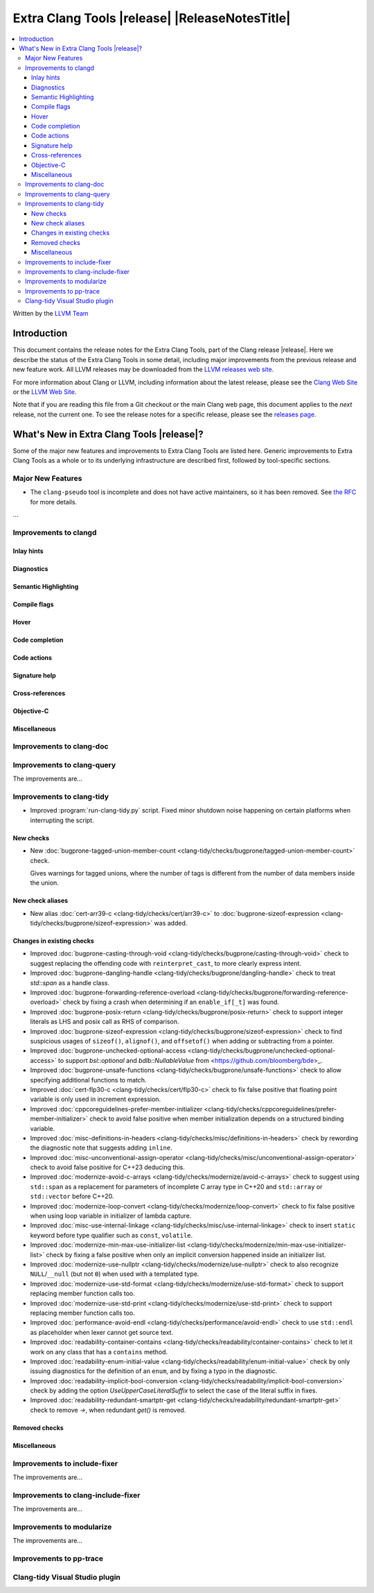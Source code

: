====================================================
Extra Clang Tools |release| |ReleaseNotesTitle|
====================================================

.. contents::
   :local:
   :depth: 3

Written by the `LLVM Team <https://llvm.org/>`_

.. only:: PreRelease

  .. warning::
     These are in-progress notes for the upcoming Extra Clang Tools |version| release.
     Release notes for previous releases can be found on
     `the Download Page <https://releases.llvm.org/download.html>`_.

Introduction
============

This document contains the release notes for the Extra Clang Tools, part of the
Clang release |release|. Here we describe the status of the Extra Clang Tools in
some detail, including major improvements from the previous release and new
feature work. All LLVM releases may be downloaded from the `LLVM releases web
site <https://llvm.org/releases/>`_.

For more information about Clang or LLVM, including information about
the latest release, please see the `Clang Web Site <https://clang.llvm.org>`_ or
the `LLVM Web Site <https://llvm.org>`_.

Note that if you are reading this file from a Git checkout or the
main Clang web page, this document applies to the *next* release, not
the current one. To see the release notes for a specific release, please
see the `releases page <https://llvm.org/releases/>`_.

What's New in Extra Clang Tools |release|?
==========================================

Some of the major new features and improvements to Extra Clang Tools are listed
here. Generic improvements to Extra Clang Tools as a whole or to its underlying
infrastructure are described first, followed by tool-specific sections.

Major New Features
------------------

- The ``clang-pseudo`` tool is incomplete and does not have active maintainers,
  so it has been removed. See
  `the RFC <https://discourse.llvm.org/t/removing-pseudo-parser/71131/>`_ for
  more details.

...

Improvements to clangd
----------------------

Inlay hints
^^^^^^^^^^^

Diagnostics
^^^^^^^^^^^

Semantic Highlighting
^^^^^^^^^^^^^^^^^^^^^

Compile flags
^^^^^^^^^^^^^

Hover
^^^^^

Code completion
^^^^^^^^^^^^^^^

Code actions
^^^^^^^^^^^^

Signature help
^^^^^^^^^^^^^^

Cross-references
^^^^^^^^^^^^^^^^

Objective-C
^^^^^^^^^^^

Miscellaneous
^^^^^^^^^^^^^

Improvements to clang-doc
-------------------------

Improvements to clang-query
---------------------------

The improvements are...

Improvements to clang-tidy
--------------------------

- Improved :program:`run-clang-tidy.py` script. Fixed minor shutdown noise
  happening on certain platforms when interrupting the script.

New checks
^^^^^^^^^^

- New :doc:`bugprone-tagged-union-member-count
  <clang-tidy/checks/bugprone/tagged-union-member-count>` check.

  Gives warnings for tagged unions, where the number of tags is
  different from the number of data members inside the union.

New check aliases
^^^^^^^^^^^^^^^^^

- New alias :doc:`cert-arr39-c <clang-tidy/checks/cert/arr39-c>` to
  :doc:`bugprone-sizeof-expression
  <clang-tidy/checks/bugprone/sizeof-expression>` was added.

Changes in existing checks
^^^^^^^^^^^^^^^^^^^^^^^^^^

- Improved :doc:`bugprone-casting-through-void
  <clang-tidy/checks/bugprone/casting-through-void>` check to suggest replacing
  the offending code with ``reinterpret_cast``, to more clearly express intent.

- Improved :doc:`bugprone-dangling-handle
  <clang-tidy/checks/bugprone/dangling-handle>` check to treat `std::span` as a
  handle class.

- Improved :doc:`bugprone-forwarding-reference-overload
  <clang-tidy/checks/bugprone/forwarding-reference-overload>` check by fixing
  a crash when determining if an ``enable_if[_t]`` was found.

- Improved :doc:`bugprone-posix-return
  <clang-tidy/checks/bugprone/posix-return>` check to support integer literals
  as LHS and posix call as RHS of comparison.

- Improved :doc:`bugprone-sizeof-expression
  <clang-tidy/checks/bugprone/sizeof-expression>` check to find suspicious
  usages of ``sizeof()``, ``alignof()``, and ``offsetof()`` when adding or
  subtracting from a pointer.

- Improved :doc:`bugprone-unchecked-optional-access
  <clang-tidy/checks/bugprone/unchecked-optional-access>` to support
  `bsl::optional` and `bdlb::NullableValue` from
  <https://github.com/bloomberg/bde>_.

- Improved :doc:`bugprone-unsafe-functions
  <clang-tidy/checks/bugprone/unsafe-functions>` check to allow specifying
  additional functions to match.

- Improved :doc:`cert-flp30-c <clang-tidy/checks/cert/flp30-c>` check to
  fix false positive that floating point variable is only used in increment
  expression.

- Improved :doc:`cppcoreguidelines-prefer-member-initializer
  <clang-tidy/checks/cppcoreguidelines/prefer-member-initializer>` check to
  avoid false positive when member initialization depends on a structured
  binding variable.

- Improved :doc:`misc-definitions-in-headers
  <clang-tidy/checks/misc/definitions-in-headers>` check by rewording the
  diagnostic note that suggests adding ``inline``.

- Improved :doc:`misc-unconventional-assign-operator
  <clang-tidy/checks/misc/unconventional-assign-operator>` check to avoid
  false positive for C++23 deducing this.

- Improved :doc:`modernize-avoid-c-arrays
  <clang-tidy/checks/modernize/avoid-c-arrays>` check to suggest using ``std::span``
  as a replacement for parameters of incomplete C array type in C++20 and 
  ``std::array`` or ``std::vector`` before C++20.

- Improved :doc:`modernize-loop-convert
  <clang-tidy/checks/modernize/loop-convert>` check to fix false positive when
  using loop variable in initializer of lambda capture.

- Improved :doc:`misc-use-internal-linkage
  <clang-tidy/checks/misc/use-internal-linkage>` check to insert ``static`` keyword
  before type qualifier such as ``const``, ``volatile``.

- Improved :doc:`modernize-min-max-use-initializer-list
  <clang-tidy/checks/modernize/min-max-use-initializer-list>` check by fixing
  a false positive when only an implicit conversion happened inside an
  initializer list.

- Improved :doc:`modernize-use-nullptr
  <clang-tidy/checks/modernize/use-nullptr>` check to also recognize
  ``NULL``/``__null`` (but not ``0``) when used with a templated type.

- Improved :doc:`modernize-use-std-format
  <clang-tidy/checks/modernize/use-std-format>` check to support replacing
  member function calls too.

- Improved :doc:`modernize-use-std-print
  <clang-tidy/checks/modernize/use-std-print>` check to support replacing
  member function calls too.

- Improved :doc:`performance-avoid-endl
  <clang-tidy/checks/performance/avoid-endl>` check to use ``std::endl`` as
  placeholder when lexer cannot get source text.

- Improved :doc:`readability-container-contains
  <clang-tidy/checks/readability/container-contains>` check to let it work on
  any class that has a ``contains`` method.

- Improved :doc:`readability-enum-initial-value
  <clang-tidy/checks/readability/enum-initial-value>` check by only issuing
  diagnostics for the definition of an ``enum``, and by fixing a typo in the
  diagnostic.

- Improved :doc:`readability-implicit-bool-conversion
  <clang-tidy/checks/readability/implicit-bool-conversion>` check
  by adding the option `UseUpperCaseLiteralSuffix` to select the
  case of the literal suffix in fixes.

- Improved :doc:`readability-redundant-smartptr-get
  <clang-tidy/checks/readability/redundant-smartptr-get>` check to
  remove `->`, when redundant `get()` is removed.

Removed checks
^^^^^^^^^^^^^^

Miscellaneous
^^^^^^^^^^^^^

Improvements to include-fixer
-----------------------------

The improvements are...

Improvements to clang-include-fixer
-----------------------------------

The improvements are...

Improvements to modularize
--------------------------

The improvements are...

Improvements to pp-trace
------------------------

Clang-tidy Visual Studio plugin
-------------------------------
